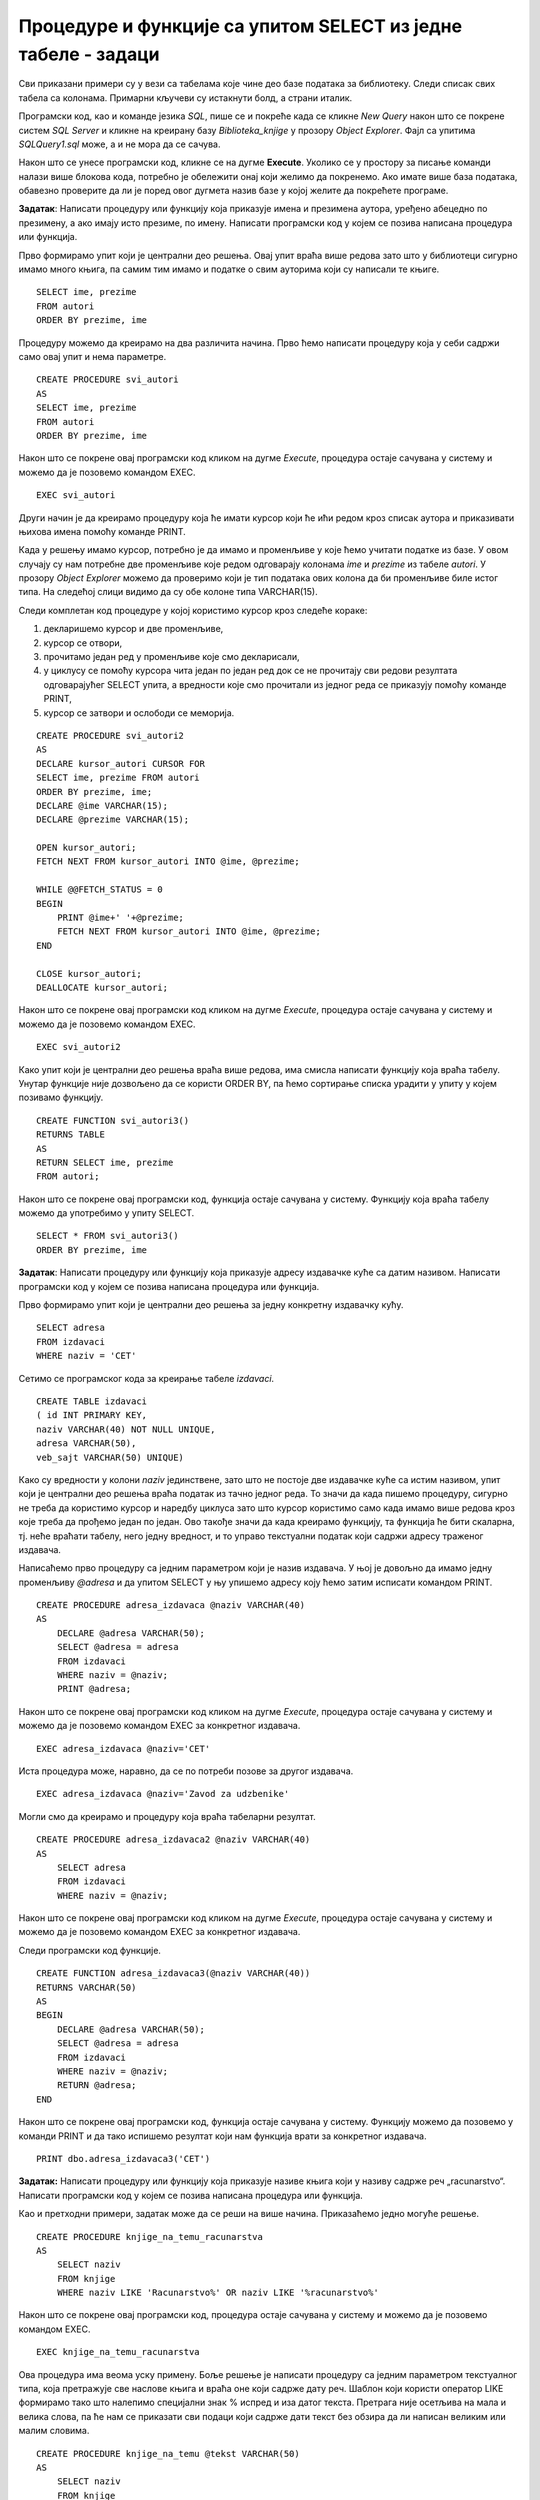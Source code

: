 Процедуре и функције са упитом SELECT из једне табеле - задаци
==============================================================

.. suggestionnote::

    Следе примери проблема који се решавају помоћу упита SELECT. Посебно ћемо обратити пажњу на реалне животне ситуације у којима нам је важно да брзо и поуздано обрадимо податке који су сачувани у бази, и како од тих ситуација формирамо конкретан задатак који се решава писањем упита.  

    У примерима који следе, у упиту који је део програма нема спајања табела, тј. подаци се узимају из по једне табеле. 

    Детаљно објашњење формирања упита SELECT који пишемо као део процедуре или функције је дато раније у материјалима и по потреби је могуће вратити се на тај део да би се додатно разумело како смо дошли до комплетног решења. 


Сви приказани примери су у вези са табелама које чине део базе података за библиотеку. Следи списак свих табела са колонама. Примарни кључеви су истакнути болд, а страни италик. 

.. image:: ../../_images/slika_512a.jpg
    :width: 400
    :align: center

Програмски код, као и команде језика *SQL*, пише се и покреће када се кликне *New Query* након што се покрене систем *SQL Server* и кликне на креирану базу *Biblioteka_knjige* у прозору *Object Explorer*. Фајл са упитима *SQLQuery1.sql* може, а и не мора да се сачува.

Након што се унесе програмски код, кликне се на дугме **Execute**. Уколико се у простору за писање команди налази више блокова кода, потребно је обележити онај који желимо да покренемо. Ако имате више база података, обавезно проверите да ли је поред овог дугмета назив базе у којој желите да покрећете програме. 

.. image:: ../../_images/slika_510a.jpg
    :width: 350
    :align: center

.. questionnote::

    1. Библиотеци је потребан списак свих аутора чије књиге поседује. Ради лакшег прегледања списка, важно је да списак буде уређен абецедно.  

**Задатак**: Написати процедуру или функцију која приказује имена и презимена аутора, уређено абецедно по презимену, а ако имају исто презиме, по имену. Написати програмски код у којем се позива написана процедура или функција. 

Прво формирамо упит који је централни део решења. Овај упит враћа више редова зато што у библиотеци сигурно имамо много књига, па самим тим имамо и податке о свим ауторима који су написали те књиге. 

::

    SELECT ime, prezime
    FROM autori
    ORDER BY prezime, ime

Процедуру можемо да креирамо на два различита начина. Прво ћемо написати процедуру која у себи садржи само овај упит и нема параметре. 

::

    CREATE PROCEDURE svi_autori
    AS
    SELECT ime, prezime
    FROM autori
    ORDER BY prezime, ime

Након што се покрене овај програмски код кликом на дугме *Execute*, процедура остаје сачувана у систему и можемо да је позовемо командом EXEC. 

::

    EXEC svi_autori

Други начин је да креирамо процедуру која ће имати курсор који ће ићи редом кроз списак аутора и приказивати њихова имена помоћу команде PRINT. 

Када у решењу имамо курсор, потребно је да имамо и променљиве у које ћемо учитати податке из базе. У овом случају су нам потребне две променљиве које редом одговарају колонама *ime* и *prezime* из табеле *autori*. У прозору *Object Explorer* можемо да проверимо који је тип података ових колона да би променљиве биле истог типа. На следећој слици видимо да су обе колоне типа VARCHAR(15).

.. image:: ../../_images/slika_519a.jpg
    :width: 350
    :align: center

Следи комплетан код процедуре у којој користимо курсор кроз следеће кораке:

1. декларишемо курсор и две променљиве,
2. курсор се отвори,
3. прочитамо један ред у променљиве које смо декларисали,
4. у циклусу се помоћу курсора чита један по један ред док се не прочитају сви редови резултата одговарајућег SELECT упита, а вредности које смо прочитали из једног реда се приказују помоћу команде PRINT,
5. курсор се затвори и ослободи се меморија.

::

    CREATE PROCEDURE svi_autori2
    AS
    DECLARE kursor_autori CURSOR FOR
    SELECT ime, prezime FROM autori
    ORDER BY prezime, ime;
    DECLARE @ime VARCHAR(15);
    DECLARE @prezime VARCHAR(15);

    OPEN kursor_autori;
    FETCH NEXT FROM kursor_autori INTO @ime, @prezime;

    WHILE @@FETCH_STATUS = 0  
    BEGIN  
        PRINT @ime+' '+@prezime;
        FETCH NEXT FROM kursor_autori INTO @ime, @prezime;
    END

    CLOSE kursor_autori;
    DEALLOCATE kursor_autori;

Након што се покрене овај програмски код кликом на дугме *Execute*, процедура остаје сачувана у систему и можемо да је позовемо командом EXEC. 

::

    EXEC svi_autori2

Како упит који је централни део решења враћа више редова, има смисла написати функцију која враћа табелу. Унутар функције није дозвољено да се користи ORDER BY, па ћемо сортирање списка урадити у упиту у којем позивамо функцију. 

::

    CREATE FUNCTION svi_autori3()
    RETURNS TABLE
    AS
    RETURN SELECT ime, prezime
    FROM autori;

Након што се покрене овај програмски код, функција остаје сачувана у систему. Функцију која враћа табелу можемо да употребимо у упиту SELECT. 

::
    
    SELECT * FROM svi_autori3()
    ORDER BY prezime, ime

.. questionnote::

    2. Библиотека повремено планира набавке још књига различитих издавачких кућа. Када планирају једну одређену набавку књига једног издавача, да би могли да пошаљу наруџбеницу, потребна им је адреса те издавачке куће.  

**Задатак**: Написати процедуру или функцију која приказује адресу издавачке куће са датим називом. Написати програмски код у којем се позива написана процедура или функција. 

Прво формирамо упит који је централни део решења за једну конкретну издавачку кућу. 

::

    SELECT adresa
    FROM izdavaci
    WHERE naziv = 'CET'

Сетимо се програмског кода за креирање табеле *izdavaci*. 

::

    CREATE TABLE izdavaci
    ( id INT PRIMARY KEY, 
    naziv VARCHAR(40) NOT NULL UNIQUE, 
    adresa VARCHAR(50), 
    veb_sajt VARCHAR(50) UNIQUE)

Како су вредности у колони *naziv* јединствене, зато што не постоје две издавачке куће са истим називом, упит који је централни део решења враћа податак из тачно једног реда. То значи да када пишемо процедуру, сигурно не треба да користимо курсор и наредбу циклуса зато што курсор користимо само када имамо више редова кроз које треба да прођемо један по један. Ово такође значи да када креирамо функцију, та функција ће бити скаларна, тј. неће враћати табелу, него једну вредност, и то управо текстуални податак који садржи адресу траженог издавача. 

Написаћемо прво процедуру са једним параметром који је назив издавача. У њој је довољно да имамо једну променљиву *@adresa* и да упитом SELECT у њу упишемо адресу коју ћемо затим исписати командом PRINT. 

::

    CREATE PROCEDURE adresa_izdavaca @naziv VARCHAR(40)
    AS
        DECLARE @adresa VARCHAR(50);
        SELECT @adresa = adresa
        FROM izdavaci 
        WHERE naziv = @naziv;
        PRINT @adresa;

Након што се покрене овај програмски код кликом на дугме *Execute*, процедура остаје сачувана у систему и можемо да је позовемо командом EXEC за конкретног издавача. 

::

    EXEC adresa_izdavaca @naziv='CET'

Иста процедура може, наравно, да се по потреби позове за другог издавача. 

::

    EXEC adresa_izdavaca @naziv='Zavod za udzbenike'

Могли смо да креирамо и процедуру која враћа табеларни резултат. 

::

    CREATE PROCEDURE adresa_izdavaca2 @naziv VARCHAR(40)
    AS
        SELECT adresa
        FROM izdavaci 
        WHERE naziv = @naziv;

Након што се покрене овај програмски код кликом на дугме *Execute*, процедура остаје сачувана у систему и можемо да је позовемо командом EXEC за конкретног издавача. 

Следи програмски код функције. 

::

    CREATE FUNCTION adresa_izdavaca3(@naziv VARCHAR(40))
    RETURNS VARCHAR(50)
    AS
    BEGIN
        DECLARE @adresa VARCHAR(50);
        SELECT @adresa = adresa
        FROM izdavaci 
        WHERE naziv = @naziv;
        RETURN @adresa;
    END

Након што се покрене овај програмски код, функција остаје сачувана у систему. Функцију можемо да позовемо у команди PRINT и да тако испишемо резултат који нам функција врати за конкретног издавача. 

::

    PRINT dbo.adresa_izdavaca3('CET')

.. questionnote::

    3. Члан је дошао у библиотеку и жели да узме неку књигу из рачунарства. Не зна тачан назив књиге која му треба, па пита библиотекара које све књиге имају на тему рачунарства.  

**Задатак:** Написати процедуру или функцију која приказује називе књига који у називу садрже реч „racunarstvo“. Написати програмски код у којем се позива написана процедура или функција. 

Као и претходни примери, задатак може да се реши на више начина. Приказаћемо једно могуће решење. 

::

    CREATE PROCEDURE knjige_na_temu_racunarstva
    AS
        SELECT naziv
        FROM knjige
        WHERE naziv LIKE 'Racunarstvo%' OR naziv LIKE '%racunarstvo%'

Након што се покрене овај програмски код, процедура остаје сачувана у систему и можемо да је позовемо командом EXEC. 

::

    EXEC knjige_na_temu_racunarstva

Ова процедура има веома уску примену. Боље решење је написати процедуру са једним параметром текстуалног типа, која претражује све наслове књига и враћа оне који садрже дату реч. Шаблон који користи оператор LIKE формирамо тако што налепимо специјални знак % испред и иза датог текста. Претрага није осетљива на мала и велика слова, па ће нам се приказати сви подаци који садрже дати текст без обзира да ли написан великим или малим словима. 

::

    CREATE PROCEDURE knjige_na_temu @tekst VARCHAR(50)
    AS
        SELECT naziv
        FROM knjige
        WHERE naziv LIKE '%'+@tekst+'%'

Након што се покрене овај програмски код, процедура остаје сачувана у систему и можемо да је позовемо командом EXEC за различите речи. 

Следећи позив одговара почетном задатку да се издвоје наслови који у себи садрже реч „racunarstvo“. 

::

    EXEC knjige_na_temu @tekst='racunarstvo'

.. image:: ../../_images/slika_519b.jpg
    :width: 450
    :align: center

Уколико члан библиотеке жели неку књигу из програмирања, процедура може да се позове тако да се издвоје сви наслови који у себи садрже реч „programiranje“. 

::

    EXEC knjige_na_temu @tekst='programiranje'

.. image:: ../../_images/slika_519c.jpg
    :width: 450
    :align: center

.. questionnote::

    4. Библиотека жели да допуни своју базу података и унесе адресе и веб-сајтове за све издавачке куће са којима сарађује, па је важно да се провери који им подаци недостају да би знали које издавачке куће да контактирају да би набавили потребне податке. 

**Задатак**: Написати процедуру или функцију која приказује називе издавача за које немамо унету адресу или адресу веб-сајта. Написати програмски код у којем се позива написана процедура или функција.

Као и претходни примери, задатак може да се реши на више начина. Приказаћемо једно могуће решење. 

::

    CREATE FUNCTION nedostaje_podatak_o_izdavacu()
    RETURNS TABLE
    AS
        RETURN SELECT naziv
        FROM izdavaci
        WHERE adresa IS NULL OR veb_sajt IS NULL;

Након што се покрене овај програмски код, функција остаје сачувана у систему. Функцију која враћа табелу можемо да употребимо у упиту SELECT. 

::

    SELECT * FROM nedostaje_podatak_o_izdavacu()

.. questionnote::

    5. Потребно је да се измене инвентарски бројеви књига тако да садрже више цифара што ће омогућити да се њима обележи већи број књига. Да би се задржао систем обележавања који већ постоји, основна идеја је да се постојећи инвентарски бројеви само мало измене. Један од предлога је да се на крај сваког примерка књиге неког издавача дода идентификациони број издавача. Пре него што се финално усвоји предлог и измене идентификациони бројеви постојећих књига, библиотека жели да види како би та измена изгледала. 

**Задатак**: Написати процедуру или функцију која приказује како би изгледали нови идентификациони бројеви примерака књига након што би се на крај сваког додао идентификациони број његовог издавача. Идентификациони број издавача има највише две цифре. Написати програмски код у којем се позива написана процедура или функција.

У решењу ћемо креирати курсор који ће ићи ред по ред кроз списак свих примерака. За један примерак ћемо помоћу упита SELECT пронаћи идентификациони број издавача тог примерка. У променљивој *@novi_broj* ћемо формирати предлог новог броја за тај примерак тако што ћемо тренутни инвентарски број помножити са 100 и додати идентификациони број издавача. 

::

    CREATE PROCEDURE novi_inventarski_brojevi
    AS
        DECLARE primerci_kursor CURSOR FOR
        SELECT inventarski_broj FROM primerci;
        DECLARE @inventarski_broj INT;

    OPEN primerci_kursor;
    FETCH NEXT FROM primerci_kursor INTO @inventarski_broj;

    WHILE @@FETCH_STATUS=0
    BEGIN
        DECLARE @id_izdavaca INT;
        SELECT @id_izdavaca = id_izdavaca
        FROM primerci JOIN knjige ON (primerci.id_knjige=knjige.id_knjige)
        WHERE inventarski_broj=@inventarski_broj;

        PRINT 'Trenutni inventarski broj: '+CAST(@inventarski_broj AS VARCHAR);
        DECLARE @novi_broj INT = @inventarski_broj*100+@id_izdavaca;
        PRINT 'Predlog inventarskog broja: '+CAST(@novi_broj AS VARCHAR);

        FETCH NEXT FROM primerci_kursor INTO @inventarski_broj;
    END

    CLOSE primerci_kursor;
    DEALLOCATE primerci_kursor;

Након што се покрене овај програмски код, процедура остаје сачувана у систему и можемо да је позовемо командом EXEC. 

::

    EXEC novi_inventarski_brojevi

На следећој слици може да се види део резултата који добијемо када покренемо процедуру. 

.. image:: ../../_images/slika_519d.jpg
    :width: 350
    :align: center